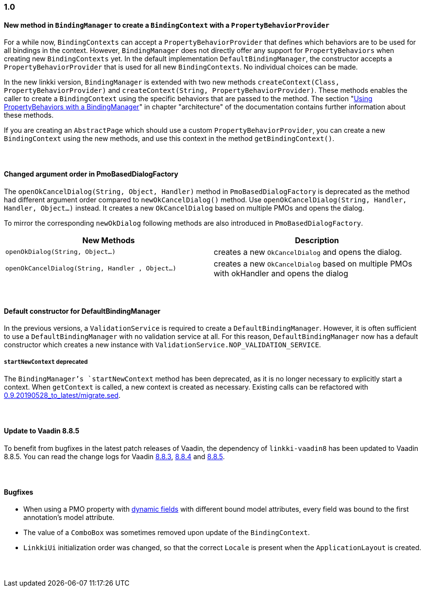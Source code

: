 :jbake-title: 1.0
:jbake-type: section
:jbake-status: published
:jbake-order: 93

// NO :source-dir: HERE, BECAUSE N&N NEEDS TO SHOW CODE AT IT'S TIME OF ORIGIN, NOT LINK TO CURRENT CODE
:images-folder-name: 01_newnoteworthy

++++
<style>
// Should be created as a separate CSS file for a custom jbake-type

.api-change > h5:after,
.api-change > h4:after,
.api-change > h3:after {
  content: 'api-change';
  color: white;
	margin-left: 1em;
	font-weight: bold;
	border-radius: 2px;
	background: #009fe3;
	padding: .3em 1em;
	font-size: .8em;
	box-shadow: 1px 1px 5px rgba(0,0,0,0.1);
}

.sect3 {
	margin-bottom: 4em;
}
</style>
++++

=== 1.0

==== New method in `BindingManager` to create a `BindingContext` with a `PropertyBehaviorProvider`

For a while now, `BindingContexts` can accept a `PropertyBehaviorProvider` that defines which behaviors are to be used for all bindings in the context. However, `BindingManager` does not directly offer any support for `PropertyBehaviors` when creating new `BindingContexts` yet. In the default implementation `DefaultBindingManager`, the constructor accepts a `PropertyBehaviorProvider` that is used for all new `BindingContexts`. No individual choices can be made.

In the new linkki version, `BindingManager` is extended with two new methods `createContext(Class, PropertyBehaviorProvider)` and `createContext(String, PropertyBehaviorProvider)`. These methods enables the caller to create a `BindingContext` using the specific behaviors that are passed to the method. The section "<<property-behavior-binding-manager, Using PropertyBehaviors with a BindingManager>>" in chapter "architecture" of the documentation contains further information about these methods.

If you are creating an `AbstractPage` which should use a custom `PropertyBehaviorProvider`, you can create a new `BindingContext` using the new methods, and use this context in the method `getBindingContext()`.

[role="api-change"]
==== Changed argument order in PmoBasedDialogFactory

The `openOkCancelDialog(String, Object, Handler)` method in `PmoBasedDialogFactory` is deprecated as the method had different argument order compared to `newOkCancelDialog()` method. Use `openOkCancelDialog(String, Handler, Handler, Object...)` instead. It creates a new `OkCancelDialog` based on multiple PMOs and opens the dialog.

To mirror the corresponding `newOkDialog` following methods are also introduced in `PmoBasedDialogFactory`.

[options="header"]
|===
| New Methods | Description
|`openOkDialog(String, Object...)` | creates a new `OkCancelDialog` and opens the dialog.
|`openOkCancelDialog(String, Handler , Object...)` | creates a new `OkCancelDialog` based on multiple PMOs with okHandler and opens the dialog
|===

==== Default constructor for DefaultBindingManager

In the previous versions, a `ValidationService` is required to create a `DefaultBindingManager`. However, it is often sufficient to use a `DefaultBindingManager` with no validation service at all. For this reason, `DefaultBindingManager` now has a default constructor which creates a new instance with `ValidationService.NOP_VALIDATION_SERVICE`.

[role="api-change"]
===== `startNewContext` deprecated

The `BindingManager`'s `startNewContext` method has been deprecated, as it is no longer necessary to explicitly start a context. When `getContext` is called, a new context is created as necessary. Existing calls can be refactored with link:../migration_scripts/0.9.20190528_to_latest/migrate.sed[0.9.20190528_to_latest/migrate.sed].

==== Update to Vaadin 8.8.5

To benefit from bugfixes in the latest patch releases of Vaadin, the dependency of `linkki-vaadin8` has been updated to Vaadin 8.8.5. You can read the change logs for Vaadin https://github.com/vaadin/framework/releases/tag/8.8.3[8.8.3], https://github.com/vaadin/framework/releases/tag/8.8.4[8.8.4] and https://github.com/vaadin/framework/releases/tag/8.8.5[8.8.5].

==== Bugfixes

* When using a PMO property with <<dynamicfield,dynamic fields>> with different bound model attributes, every field was bound to the first annotation's model attribute.
* The value of a `ComboBox` was sometimes removed upon update of the `BindingContext`.
* `LinkkiUi` initialization order was changed, so that the correct `Locale` is present when the `ApplicationLayout` is created.
